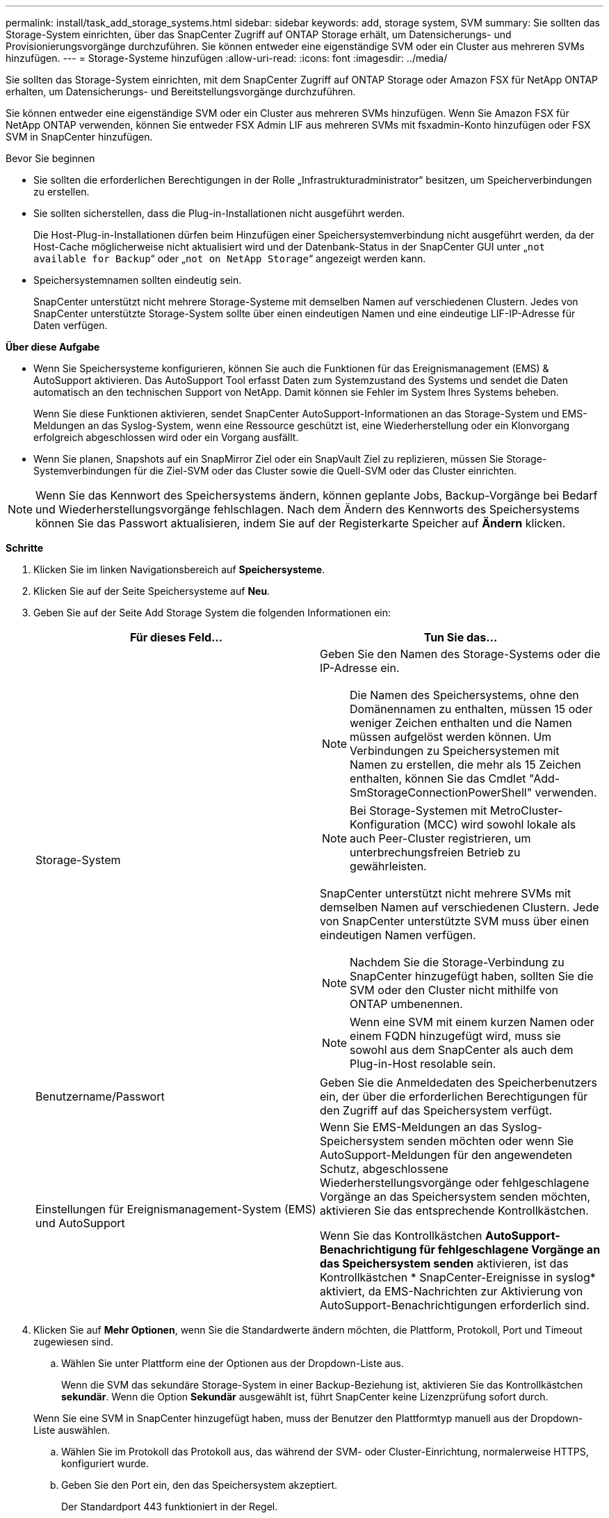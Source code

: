 ---
permalink: install/task_add_storage_systems.html 
sidebar: sidebar 
keywords: add, storage system, SVM 
summary: Sie sollten das Storage-System einrichten, über das SnapCenter Zugriff auf ONTAP Storage erhält, um Datensicherungs- und Provisionierungsvorgänge durchzuführen. Sie können entweder eine eigenständige SVM oder ein Cluster aus mehreren SVMs hinzufügen. 
---
= Storage-Systeme hinzufügen
:allow-uri-read: 
:icons: font
:imagesdir: ../media/


[role="lead"]
Sie sollten das Storage-System einrichten, mit dem SnapCenter Zugriff auf ONTAP Storage oder Amazon FSX für NetApp ONTAP erhalten, um Datensicherungs- und Bereitstellungsvorgänge durchzuführen.

Sie können entweder eine eigenständige SVM oder ein Cluster aus mehreren SVMs hinzufügen. Wenn Sie Amazon FSX für NetApp ONTAP verwenden, können Sie entweder FSX Admin LIF aus mehreren SVMs mit fsxadmin-Konto hinzufügen oder FSX SVM in SnapCenter hinzufügen.

.Bevor Sie beginnen
* Sie sollten die erforderlichen Berechtigungen in der Rolle „Infrastrukturadministrator“ besitzen, um Speicherverbindungen zu erstellen.
* Sie sollten sicherstellen, dass die Plug-in-Installationen nicht ausgeführt werden.
+
Die Host-Plug-in-Installationen dürfen beim Hinzufügen einer Speichersystemverbindung nicht ausgeführt werden, da der Host-Cache möglicherweise nicht aktualisiert wird und der Datenbank-Status in der SnapCenter GUI unter „`not available for Backup`“ oder „`not on NetApp Storage`“ angezeigt werden kann.

* Speichersystemnamen sollten eindeutig sein.
+
SnapCenter unterstützt nicht mehrere Storage-Systeme mit demselben Namen auf verschiedenen Clustern. Jedes von SnapCenter unterstützte Storage-System sollte über einen eindeutigen Namen und eine eindeutige LIF-IP-Adresse für Daten verfügen.



*Über diese Aufgabe*

* Wenn Sie Speichersysteme konfigurieren, können Sie auch die Funktionen für das Ereignismanagement (EMS) & AutoSupport aktivieren. Das AutoSupport Tool erfasst Daten zum Systemzustand des Systems und sendet die Daten automatisch an den technischen Support von NetApp. Damit können sie Fehler im System Ihres Systems beheben.
+
Wenn Sie diese Funktionen aktivieren, sendet SnapCenter AutoSupport-Informationen an das Storage-System und EMS-Meldungen an das Syslog-System, wenn eine Ressource geschützt ist, eine Wiederherstellung oder ein Klonvorgang erfolgreich abgeschlossen wird oder ein Vorgang ausfällt.

* Wenn Sie planen, Snapshots auf ein SnapMirror Ziel oder ein SnapVault Ziel zu replizieren, müssen Sie Storage-Systemverbindungen für die Ziel-SVM oder das Cluster sowie die Quell-SVM oder das Cluster einrichten.



NOTE: Wenn Sie das Kennwort des Speichersystems ändern, können geplante Jobs, Backup-Vorgänge bei Bedarf und Wiederherstellungsvorgänge fehlschlagen. Nach dem Ändern des Kennworts des Speichersystems können Sie das Passwort aktualisieren, indem Sie auf der Registerkarte Speicher auf *Ändern* klicken.

*Schritte*

. Klicken Sie im linken Navigationsbereich auf *Speichersysteme*.
. Klicken Sie auf der Seite Speichersysteme auf *Neu*.
. Geben Sie auf der Seite Add Storage System die folgenden Informationen ein:
+
|===
| Für dieses Feld... | Tun Sie das... 


 a| 
Storage-System
 a| 
Geben Sie den Namen des Storage-Systems oder die IP-Adresse ein.


NOTE: Die Namen des Speichersystems, ohne den Domänennamen zu enthalten, müssen 15 oder weniger Zeichen enthalten und die Namen müssen aufgelöst werden können. Um Verbindungen zu Speichersystemen mit Namen zu erstellen, die mehr als 15 Zeichen enthalten, können Sie das Cmdlet "Add-SmStorageConnectionPowerShell" verwenden.


NOTE: Bei Storage-Systemen mit MetroCluster-Konfiguration (MCC) wird sowohl lokale als auch Peer-Cluster registrieren, um unterbrechungsfreien Betrieb zu gewährleisten.

SnapCenter unterstützt nicht mehrere SVMs mit demselben Namen auf verschiedenen Clustern. Jede von SnapCenter unterstützte SVM muss über einen eindeutigen Namen verfügen.


NOTE: Nachdem Sie die Storage-Verbindung zu SnapCenter hinzugefügt haben, sollten Sie die SVM oder den Cluster nicht mithilfe von ONTAP umbenennen.


NOTE: Wenn eine SVM mit einem kurzen Namen oder einem FQDN hinzugefügt wird, muss sie sowohl aus dem SnapCenter als auch dem Plug-in-Host resolable sein.



 a| 
Benutzername/Passwort
 a| 
Geben Sie die Anmeldedaten des Speicherbenutzers ein, der über die erforderlichen Berechtigungen für den Zugriff auf das Speichersystem verfügt.



 a| 
Einstellungen für Ereignismanagement-System (EMS) und AutoSupport
 a| 
Wenn Sie EMS-Meldungen an das Syslog-Speichersystem senden möchten oder wenn Sie AutoSupport-Meldungen für den angewendeten Schutz, abgeschlossene Wiederherstellungsvorgänge oder fehlgeschlagene Vorgänge an das Speichersystem senden möchten, aktivieren Sie das entsprechende Kontrollkästchen.

Wenn Sie das Kontrollkästchen *AutoSupport-Benachrichtigung für fehlgeschlagene Vorgänge an das Speichersystem senden* aktivieren, ist das Kontrollkästchen * SnapCenter-Ereignisse in syslog* aktiviert, da EMS-Nachrichten zur Aktivierung von AutoSupport-Benachrichtigungen erforderlich sind.

|===
. Klicken Sie auf *Mehr Optionen*, wenn Sie die Standardwerte ändern möchten, die Plattform, Protokoll, Port und Timeout zugewiesen sind.
+
.. Wählen Sie unter Plattform eine der Optionen aus der Dropdown-Liste aus.
+
Wenn die SVM das sekundäre Storage-System in einer Backup-Beziehung ist, aktivieren Sie das Kontrollkästchen *sekundär*. Wenn die Option *Sekundär* ausgewählt ist, führt SnapCenter keine Lizenzprüfung sofort durch.

+
Wenn Sie eine SVM in SnapCenter hinzugefügt haben, muss der Benutzer den Plattformtyp manuell aus der Dropdown-Liste auswählen.

.. Wählen Sie im Protokoll das Protokoll aus, das während der SVM- oder Cluster-Einrichtung, normalerweise HTTPS, konfiguriert wurde.
.. Geben Sie den Port ein, den das Speichersystem akzeptiert.
+
Der Standardport 443 funktioniert in der Regel.

.. Geben Sie die Zeit in Sekunden ein, die verstreichen soll, bevor die Kommunikationsversuche angehalten werden.
+
Der Standardwert ist 60 Sekunden.

.. Wenn die SVM über mehrere Managementschnittstellen verfügt, aktivieren Sie das Kontrollkästchen *bevorzugte IP* und geben Sie dann die bevorzugte IP-Adresse für SVM-Verbindungen ein.
.. Klicken Sie Auf *Speichern*.


. Klicken Sie Auf *Absenden*.


*Ergebnis*

Führen Sie auf der Seite Storage Systems aus dem Dropdown-Menü *Typ* eine der folgenden Aktionen aus:

* Wählen Sie *ONTAP SVMs* aus, wenn Sie alle hinzugefügten SVMs anzeigen möchten.
+
Falls Sie FSX SVMs hinzugefügt haben, finden Sie hier die FSX SVMs.

* Wählen Sie *ONTAP Cluster* aus, wenn Sie alle hinzugefügten Cluster anzeigen möchten.
+
Wenn Sie FSX-Cluster mit fsxadmin hinzugefügt haben, werden die FSX-Cluster hier aufgelistet.

+
Wenn Sie auf den Cluster-Namen klicken, werden im Abschnitt Storage Virtual Machines alle SVMs, die Teil des Clusters sind, angezeigt.

+
Wenn dem ONTAP Cluster über die ONTAP-Benutzeroberfläche eine neue SVM hinzugefügt wird, klicken Sie auf *Neu entdecken*, um die neu hinzugefügte SVM anzuzeigen.




NOTE: Wenn Sie ein Upgrade der FAS- oder AFF-Speichersysteme auf All-SAN-Array (ASA) durchgeführt haben, müssen Sie die Speicherverbindung im SnapCenter-Server aktualisieren, damit der neue Speichertyp in SnapCenter berücksichtigt wird.

*Nach Ihrer Beendigung*

Ein Cluster-Administrator muss AutoSupport auf jedem Node des Storage-Systems aktivieren, um E-Mail-Benachrichtigungen von allen Storage-Systemen zu senden, auf die SnapCenter Zugriff hat, indem der folgende Befehl über die Befehlszeile des Storage-Systems ausgeführt wird:

`autosupport trigger modify -node nodename -autosupport-message client.app.info -to enable -noteto enable`


NOTE: Der SVM-Administrator hat keinen Zugriff auf AutoSupport.
